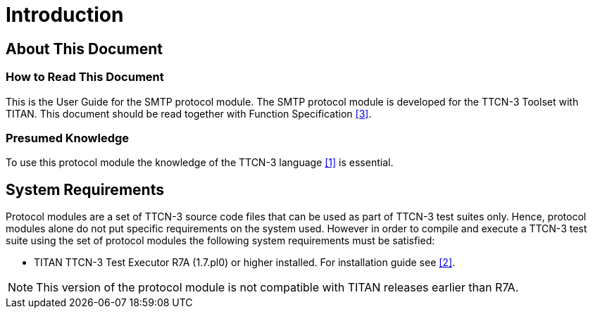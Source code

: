 = Introduction

== About This Document

=== How to Read This Document

This is the User Guide for the SMTP protocol module. The SMTP protocol module is developed for the TTCN-3 Toolset with TITAN. This document should be read together with Function Specification <<5-references.adoc#_3, [3]>>.

=== Presumed Knowledge

To use this protocol module the knowledge of the TTCN-3 language <<5-references.adoc#_1, [1]>> is essential.

== System Requirements

Protocol modules are a set of TTCN-3 source code files that can be used as part of TTCN-3 test suites only. Hence, protocol modules alone do not put specific requirements on the system used. However in order to compile and execute a TTCN-3 test suite using the set of protocol modules the following system requirements must be satisfied:

* TITAN TTCN-3 Test Executor R7A (1.7.pl0) or higher installed. For installation guide see <<5-references.adoc#_2, [2]>>.

NOTE: This version of the protocol module is not compatible with TITAN releases earlier than R7A.
